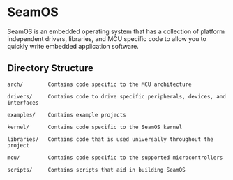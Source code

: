 * SeamOS
SeamOS is an embedded operating system that has a collection of
platform independent drivers, libraries, and MCU specific code to allow
you to quickly write embedded application software.

** Directory Structure
#+BEGIN_SRC
arch/        Contains code specific to the MCU architecture

drivers/     Contains code to drive specific peripherals, devices, and interfaces

examples/    Contains example projects

kernel/      Contains code specific to the SeamOS kernel

libraries/   Contains code that is used universally throughout the project

mcu/         Contains code specific to the supported microcontrollers

scripts/     Contains scripts that aid in building SeamOS
#+END_SRC
